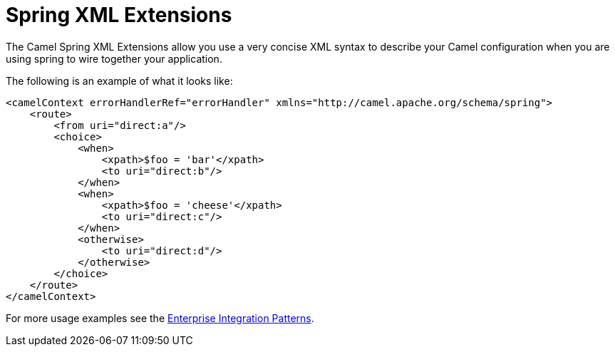 [[SpringXMLExtensions-SpringXMLExtensions]]
= Spring XML Extensions

The Camel Spring XML Extensions allow you use a very concise XML syntax
to describe your Camel configuration when you are using spring to wire
together your application.

The following is an example of what it looks like:

[source,xml]
----
<camelContext errorHandlerRef="errorHandler" xmlns="http://camel.apache.org/schema/spring">
    <route>
        <from uri="direct:a"/>
        <choice>
            <when>
                <xpath>$foo = 'bar'</xpath>
                <to uri="direct:b"/>
            </when>
            <when>
                <xpath>$foo = 'cheese'</xpath>
                <to uri="direct:c"/>
            </when>
            <otherwise>
                <to uri="direct:d"/>
            </otherwise>
        </choice>
    </route>
</camelContext>
----

For more usage examples see the
xref:{eip-vc}:eips:enterprise-integration-patterns.adoc[Enterprise Integration Patterns].
